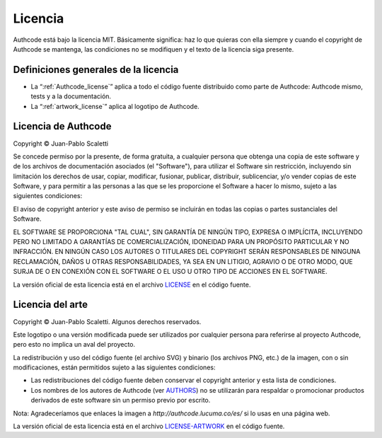 .. _license:

============================
Licencia
============================

Authcode está bajo la licencia MIT. Básicamente significa: haz lo que quieras con ella siempre y cuando el copyright de Authcode se mantenga, las condiciones no se modifiquen y el texto de la licencia siga presente.

Definiciones generales de la licencia
---------------------------------------

- La “:ref:`Authcode_license`” aplica a todo el código fuente distribuido como parte de Authcode: Authcode mismo, tests y a la documentación.

- La “:ref:`artwork_license`” aplica al logotipo de Authcode.


.. _Authcode_license:

Licencia de Authcode
---------------------------------------

Copyright © Juan-Pablo Scaletti

Se concede permiso por la presente, de forma gratuita, a cualquier persona que obtenga una copia de este software y de los archivos de documentación asociados (el "Software"), para utilizar el Software sin restricción, incluyendo sin limitación los derechos de usar, copiar, modificar, fusionar, publicar, distribuir, sublicenciar, y/o vender copias de este Software, y para permitir a las personas a las que se les proporcione el Software a hacer lo mismo, sujeto a las siguientes condiciones:

El aviso de copyright anterior y este aviso de permiso se incluirán en todas
las copias o partes sustanciales del Software.

EL SOFTWARE SE PROPORCIONA "TAL CUAL", SIN GARANTÍA DE NINGÚN TIPO, EXPRESA O IMPLÍCITA, INCLUYENDO PERO NO LIMITADO A GARANTÍAS DE COMERCIALIZACIÓN, IDONEIDAD PARA UN PROPÓSITO PARTICULAR Y NO INFRACCIÓN. EN NINGÚN CASO LOS AUTORES O TITULARES DEL COPYRIGHT SERÁN RESPONSABLES DE NINGUNA RECLAMACIÓN, DAÑOS U OTRAS RESPONSABILIDADES, YA SEA EN UN LITIGIO, AGRAVIO O DE OTRO MODO, QUE SURJA DE O EN CONEXIÓN CON EL SOFTWARE O EL USO U OTRO TIPO DE ACCIONES EN EL SOFTWARE.

La versión oficial de esta licencia está en el archivo `LICENSE <http://github.com/lucuma/Authcode/blob/master/LICENSE>`_ en el código fuente.


.. _artwork_license:

Licencia del arte
---------------------------------------

Copyright © Juan-Pablo Scaletti.
Algunos derechos reservados.

Este logotipo o una versión modificada puede ser utilizados por cualquier persona para referirse al proyecto Authcode, pero esto no implica un aval del proyecto.

La redistribución y uso del código fuente (el archivo SVG) y binario (los archivos
PNG, etc.) de la imagen, con o sin modificaciones, están permitidos sujeto a las siguientes condiciones:

* Las redistribuciones del código fuente deben conservar el copyright anterior y esta lista de condiciones.

* Los nombres de los autores de Authcode (ver `AUTHORS <http://github.com/lucuma/Authcode/blob/master/AUTHORS>`_) no se utilizarán para respaldar o promocionar productos derivados de este software sin un permiso previo por escrito.

Nota: Agradeceríamos que enlaces la imagen a `http://authcode.lucuma.co/es/` si lo usas en una página web.

La versión oficial de esta licencia está en el archivo `LICENSE-ARTWORK <http://github.com/lucuma/Authcode/blob/master/artwork/LICENSE-ARTWORK>`_ en el código fuente.
